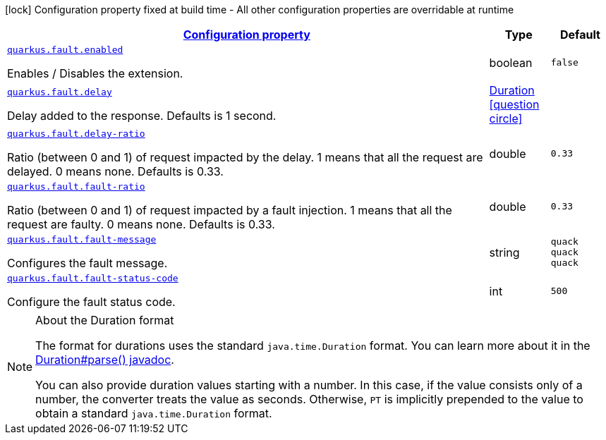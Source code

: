[.configuration-legend]
icon:lock[title=Fixed at build time] Configuration property fixed at build time - All other configuration properties are overridable at runtime
[.configuration-reference, cols="80,.^10,.^10"]
|===

h|[[quarkus-fault-quack-config_configuration]]link:#quarkus-fault-quack-config_configuration[Configuration property]

h|Type
h|Default

a| [[quarkus-fault-quack-config_quarkus.fault.enabled]]`link:#quarkus-fault-quack-config_quarkus.fault.enabled[quarkus.fault.enabled]`

[.description]
--
Enables / Disables the extension.
--|boolean 
|`false`


a| [[quarkus-fault-quack-config_quarkus.fault.delay]]`link:#quarkus-fault-quack-config_quarkus.fault.delay[quarkus.fault.delay]`

[.description]
--
Delay added to the response. Defaults is 1 second.
--|link:https://docs.oracle.com/javase/8/docs/api/java/time/Duration.html[Duration]
  link:#duration-note-anchor[icon:question-circle[], title=More information about the Duration format]
|


a| [[quarkus-fault-quack-config_quarkus.fault.delay-ratio]]`link:#quarkus-fault-quack-config_quarkus.fault.delay-ratio[quarkus.fault.delay-ratio]`

[.description]
--
Ratio (between 0 and 1) of request impacted by the delay. 1 means that all the request are delayed. 0 means none. Defaults is 0.33.
--|double 
|`0.33`


a| [[quarkus-fault-quack-config_quarkus.fault.fault-ratio]]`link:#quarkus-fault-quack-config_quarkus.fault.fault-ratio[quarkus.fault.fault-ratio]`

[.description]
--
Ratio (between 0 and 1) of request impacted by a fault injection. 1 means that all the request are faulty. 0 means none. Defaults is 0.33.
--|double 
|`0.33`


a| [[quarkus-fault-quack-config_quarkus.fault.fault-message]]`link:#quarkus-fault-quack-config_quarkus.fault.fault-message[quarkus.fault.fault-message]`

[.description]
--
Configures the fault message.
--|string 
|`quack quack quack`


a| [[quarkus-fault-quack-config_quarkus.fault.fault-status-code]]`link:#quarkus-fault-quack-config_quarkus.fault.fault-status-code[quarkus.fault.fault-status-code]`

[.description]
--
Configure the fault status code.
--|int 
|`500`

|===
ifndef::no-duration-note[]
[NOTE]
[[duration-note-anchor]]
.About the Duration format
====
The format for durations uses the standard `java.time.Duration` format.
You can learn more about it in the link:https://docs.oracle.com/javase/8/docs/api/java/time/Duration.html#parse-java.lang.CharSequence-[Duration#parse() javadoc].

You can also provide duration values starting with a number.
In this case, if the value consists only of a number, the converter treats the value as seconds.
Otherwise, `PT` is implicitly prepended to the value to obtain a standard `java.time.Duration` format.
====
endif::no-duration-note[]
